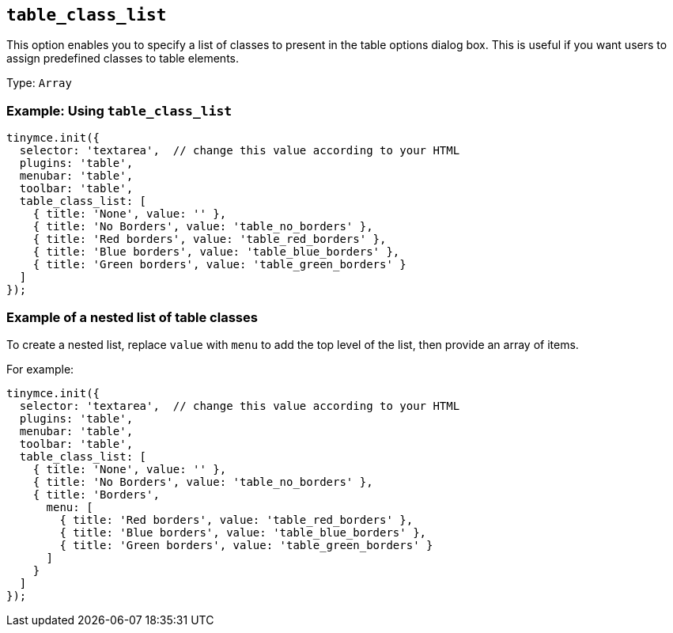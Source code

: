 [[table_class_list]]
== `+table_class_list+`

This option enables you to specify a list of classes to present in the table options dialog box. This is useful if you want users to assign predefined classes to table elements.

Type: `+Array+`

=== Example: Using `+table_class_list+`

[source,js]
----
tinymce.init({
  selector: 'textarea',  // change this value according to your HTML
  plugins: 'table',
  menubar: 'table',
  toolbar: 'table',
  table_class_list: [
    { title: 'None', value: '' },
    { title: 'No Borders', value: 'table_no_borders' },
    { title: 'Red borders', value: 'table_red_borders' },
    { title: 'Blue borders', value: 'table_blue_borders' },
    { title: 'Green borders', value: 'table_green_borders' }
  ]
});
----

=== Example of a nested list of table classes

To create a nested list, replace `+value+` with `+menu+` to add the top level of the list, then provide an array of items.

For example:

[source,js]
----
tinymce.init({
  selector: 'textarea',  // change this value according to your HTML
  plugins: 'table',
  menubar: 'table',
  toolbar: 'table',
  table_class_list: [
    { title: 'None', value: '' },
    { title: 'No Borders', value: 'table_no_borders' },
    { title: 'Borders',
      menu: [
        { title: 'Red borders', value: 'table_red_borders' },
        { title: 'Blue borders', value: 'table_blue_borders' },
        { title: 'Green borders', value: 'table_green_borders' }
      ]
    }
  ]
});
----

